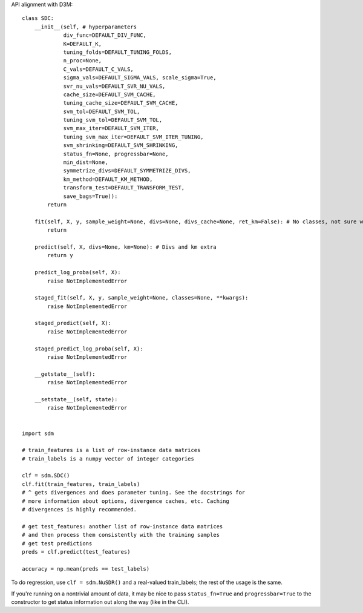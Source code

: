 API alignment with D3M::

    class SDC:
        __init__(self, # hyperparameters
                 div_func=DEFAULT_DIV_FUNC,
                 K=DEFAULT_K,
                 tuning_folds=DEFAULT_TUNING_FOLDS,
                 n_proc=None,
                 C_vals=DEFAULT_C_VALS,
                 sigma_vals=DEFAULT_SIGMA_VALS, scale_sigma=True,
                 svr_nu_vals=DEFAULT_SVR_NU_VALS,
                 cache_size=DEFAULT_SVM_CACHE,
                 tuning_cache_size=DEFAULT_SVM_CACHE,
                 svm_tol=DEFAULT_SVM_TOL,
                 tuning_svm_tol=DEFAULT_SVM_TOL,
                 svm_max_iter=DEFAULT_SVM_ITER,
                 tuning_svm_max_iter=DEFAULT_SVM_ITER_TUNING,
                 svm_shrinking=DEFAULT_SVM_SHRINKING,
                 status_fn=None, progressbar=None,
                 min_dist=None,
                 symmetrize_divs=DEFAULT_SYMMETRIZE_DIVS,
                 km_method=DEFAULT_KM_METHOD,
                 transform_test=DEFAULT_TRANSFORM_TEST,
                 save_bags=True)):
            return
        
        fit(self, X, y, sample_weight=None, divs=None, divs_cache=None, ret_km=False): # No classes, not sure what is it!!!
            return
            
        predict(self, X, divs=None, km=None): # Divs and km extra
            return y
            
        predict_log_proba(self, X):             
            raise NotImplementedError
            
        staged_fit(self, X, y, sample_weight=None, classes=None, **kwargs):
            raise NotImplementedError
  
        staged_predict(self, X):
            raise NotImplementedError
            
        staged_predict_log_proba(self, X):
            raise NotImplementedError
            
        __getstate__(self):
            raise NotImplementedError
            
        __setstate__(self, state):
            raise NotImplementedError
    
    
    import sdm

    # train_features is a list of row-instance data matrices
    # train_labels is a numpy vector of integer categories

    clf = sdm.SDC()
    clf.fit(train_features, train_labels)
    # ^ gets divergences and does parameter tuning. See the docstrings for
    # more information about options, divergence caches, etc. Caching
    # divergences is highly recommended.

    # get test_features: another list of row-instance data matrices
    # and then process them consistently with the training samples
    # get test predictions
    preds = clf.predict(test_features)

    accuracy = np.mean(preds == test_labels)

To do regression, use ``clf = sdm.NuSDR()`` and a real-valued train_labels;
the rest of the usage is the same.

If you're running on a nontrivial amount of data, it may be nice to pass
``status_fn=True`` and ``progressbar=True`` to the constructor to get status
information out along the way (like in the CLI).
